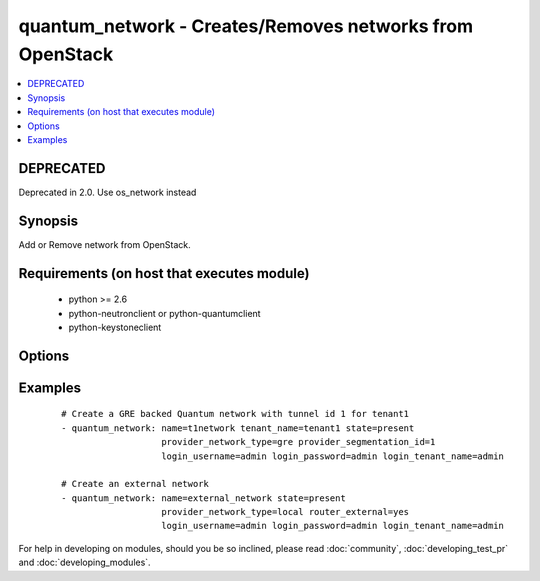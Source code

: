 .. _quantum_network:


quantum_network - Creates/Removes networks from OpenStack
+++++++++++++++++++++++++++++++++++++++++++++++++++++++++

.. versionadded:: 1.4


.. contents::
   :local:
   :depth: 1

DEPRECATED
----------

Deprecated in 2.0. Use os_network instead

Synopsis
--------

Add or Remove network from OpenStack.


Requirements (on host that executes module)
-------------------------------------------

  * python >= 2.6
  * python-neutronclient or python-quantumclient
  * python-keystoneclient


Options
-------

.. raw:: html

    <table border=1 cellpadding=4>
    <tr>
    <th class="head">parameter</th>
    <th class="head">required</th>
    <th class="head">default</th>
    <th class="head">choices</th>
    <th class="head">comments</th>
    </tr>
            <tr>
    <td>admin_state_up<br/><div style="font-size: small;"></div></td>
    <td>no</td>
    <td>True</td>
        <td><ul></ul></td>
        <td><div>Whether the state should be marked as up or down</div></td></tr>
            <tr>
    <td>auth_url<br/><div style="font-size: small;"></div></td>
    <td>no</td>
    <td>http://127.0.0.1:35357/v2.0/</td>
        <td><ul></ul></td>
        <td><div>The keystone url for authentication</div></td></tr>
            <tr>
    <td>login_password<br/><div style="font-size: small;"></div></td>
    <td>yes</td>
    <td>yes</td>
        <td><ul></ul></td>
        <td><div>Password of login user</div></td></tr>
            <tr>
    <td>login_tenant_name<br/><div style="font-size: small;"></div></td>
    <td>yes</td>
    <td>yes</td>
        <td><ul></ul></td>
        <td><div>The tenant name of the login user</div></td></tr>
            <tr>
    <td>login_username<br/><div style="font-size: small;"></div></td>
    <td>yes</td>
    <td>admin</td>
        <td><ul></ul></td>
        <td><div>login username to authenticate to keystone</div></td></tr>
            <tr>
    <td>name<br/><div style="font-size: small;"></div></td>
    <td>yes</td>
    <td>None</td>
        <td><ul></ul></td>
        <td><div>Name to be assigned to the nework</div></td></tr>
            <tr>
    <td>provider_network_type<br/><div style="font-size: small;"></div></td>
    <td>no</td>
    <td>None</td>
        <td><ul></ul></td>
        <td><div>The type of the network to be created, gre, vlan, local. Available types depend on the plugin. The Quantum service decides if not specified.</div></td></tr>
            <tr>
    <td>provider_physical_network<br/><div style="font-size: small;"></div></td>
    <td>no</td>
    <td>None</td>
        <td><ul></ul></td>
        <td><div>The physical network which would realize the virtual network for flat and vlan networks.</div></td></tr>
            <tr>
    <td>provider_segmentation_id<br/><div style="font-size: small;"></div></td>
    <td>no</td>
    <td>None</td>
        <td><ul></ul></td>
        <td><div>The id that has to be assigned to the network, in case of vlan networks that would be vlan id and for gre the tunnel id</div></td></tr>
            <tr>
    <td>region_name<br/><div style="font-size: small;"></div></td>
    <td>no</td>
    <td>None</td>
        <td><ul></ul></td>
        <td><div>Name of the region</div></td></tr>
            <tr>
    <td>router_external<br/><div style="font-size: small;"></div></td>
    <td>no</td>
    <td></td>
        <td><ul></ul></td>
        <td><div>If 'yes', specifies that the virtual network is a external network (public).</div></td></tr>
            <tr>
    <td>shared<br/><div style="font-size: small;"></div></td>
    <td>no</td>
    <td></td>
        <td><ul></ul></td>
        <td><div>Whether this network is shared or not</div></td></tr>
            <tr>
    <td>state<br/><div style="font-size: small;"></div></td>
    <td>no</td>
    <td>present</td>
        <td><ul><li>present</li><li>absent</li></ul></td>
        <td><div>Indicate desired state of the resource</div></td></tr>
            <tr>
    <td>tenant_name<br/><div style="font-size: small;"></div></td>
    <td>no</td>
    <td>None</td>
        <td><ul></ul></td>
        <td><div>The name of the tenant for whom the network is created</div></td></tr>
        </table>
    </br>



Examples
--------

 ::

    # Create a GRE backed Quantum network with tunnel id 1 for tenant1
    - quantum_network: name=t1network tenant_name=tenant1 state=present
                       provider_network_type=gre provider_segmentation_id=1
                       login_username=admin login_password=admin login_tenant_name=admin
    
    # Create an external network
    - quantum_network: name=external_network state=present
                       provider_network_type=local router_external=yes
                       login_username=admin login_password=admin login_tenant_name=admin





For help in developing on modules, should you be so inclined, please read :doc:`community`, :doc:`developing_test_pr` and :doc:`developing_modules`.

